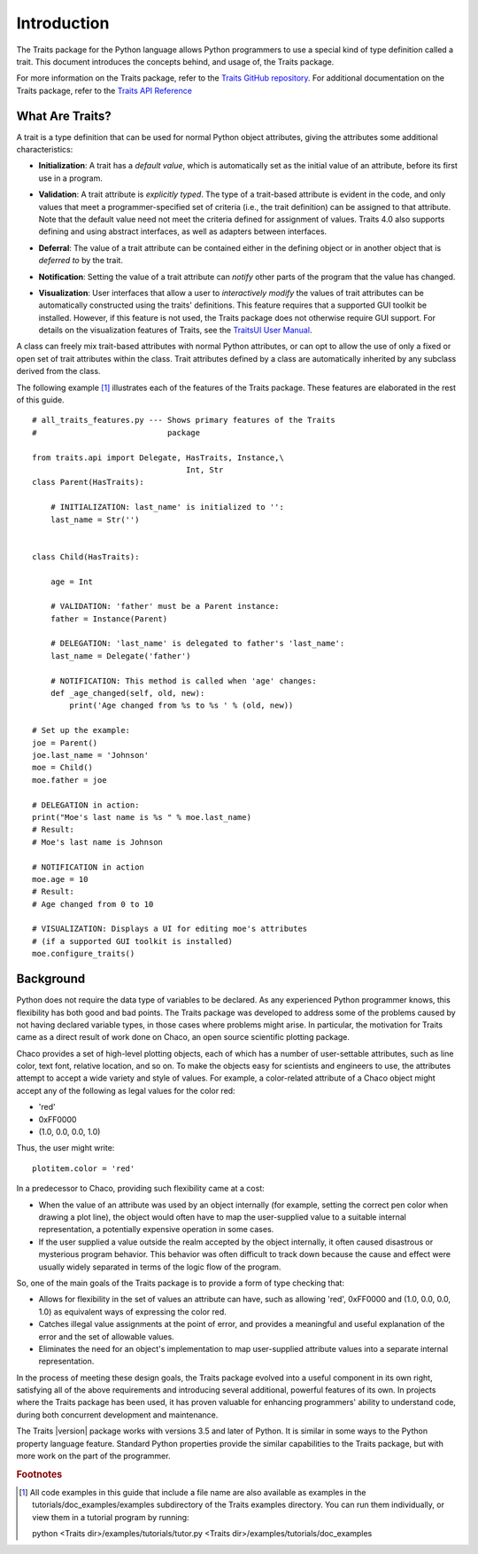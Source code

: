 ============
Introduction
============
The Traits package for the Python language allows Python programmers to use
a special kind of type definition called a trait. This document introduces the
concepts behind, and usage of, the Traits package.

For more information on the Traits package, refer to the `Traits GitHub
repository <http://github.com/enthought/traits>`_. For additional documentation
on the Traits package, refer to the `Traits API Reference
<https://docs.enthought.com/traits/traits_api_reference/index.html>`_

What Are Traits?
----------------
A trait is a type definition that can be used for normal Python object
attributes, giving the attributes some additional characteristics:

.. index:: initialization

* **Initialization**: A trait has a *default value*, which is
  automatically set as the initial value of an attribute, before its first
  use in a program.

.. index:: validation

* **Validation**: A trait attribute is *explicitly typed*. The type of a
  trait-based attribute is evident in the code, and only values that meet a
  programmer-specified set of criteria (i.e., the trait definition) can be
  assigned to that attribute. Note that the default value need not meet the
  criteria defined for assignment of values. Traits 4.0 also supports defining
  and using abstract interfaces, as well as adapters between interfaces.

.. index:: deferral

* **Deferral**: The value of a trait attribute can be contained either
  in the defining object or in another object that is *deferred to* by the
  trait.

.. index:: notification

* **Notification**: Setting the value of a trait attribute can *notify*
  other parts of the program that the value has changed.

.. index:: visualization

* **Visualization**: User interfaces that allow a user to *interactively
  modify* the values of trait attributes can be automatically constructed using
  the traits' definitions. This feature requires that a supported GUI
  toolkit be installed. However, if this feature is not used, the Traits package
  does not otherwise require GUI support. For details on the visualization
  features of Traits, see the `TraitsUI User Manual
  <http://docs.enthought.com/traitsui/traitsui_user_manual/index.html>`_.

A class can freely mix trait-based attributes with normal Python attributes,
or can opt to allow the use of only a fixed or open set of trait attributes
within the class. Trait attributes defined by a class are automatically
inherited by any subclass derived from the class.

The following example [1]_ illustrates each of the features of the Traits
package. These features are elaborated in the rest of this guide.

.. index:: examples; Traits features

::

    # all_traits_features.py --- Shows primary features of the Traits
    #                            package

    from traits.api import Delegate, HasTraits, Instance,\
                                     Int, Str
    class Parent(HasTraits):

        # INITIALIZATION: last_name' is initialized to '':
        last_name = Str('')


    class Child(HasTraits):

        age = Int

        # VALIDATION: 'father' must be a Parent instance:
        father = Instance(Parent)

        # DELEGATION: 'last_name' is delegated to father's 'last_name':
        last_name = Delegate('father')

        # NOTIFICATION: This method is called when 'age' changes:
        def _age_changed(self, old, new):
            print('Age changed from %s to %s ' % (old, new))

    # Set up the example:
    joe = Parent()
    joe.last_name = 'Johnson'
    moe = Child()
    moe.father = joe

    # DELEGATION in action:
    print("Moe's last name is %s " % moe.last_name)
    # Result:
    # Moe's last name is Johnson

    # NOTIFICATION in action
    moe.age = 10
    # Result:
    # Age changed from 0 to 10

    # VISUALIZATION: Displays a UI for editing moe's attributes
    # (if a supported GUI toolkit is installed)
    moe.configure_traits()

Background
----------
Python does not require the data type of variables to be declared. As any
experienced Python programmer knows, this flexibility has both good and bad
points. The Traits package was developed to address some of the problems
caused by not having declared variable types, in those cases where problems
might arise. In particular, the motivation for Traits came as a direct result
of work done on Chaco, an open source scientific plotting package.

.. index:: Chaco

Chaco provides a set of high-level plotting objects, each of which has a number
of user-settable attributes, such as line color, text font, relative location,
and so on. To make the objects easy for scientists and engineers to use, the
attributes attempt to accept a wide variety and style of values. For example,
a color-related attribute of a Chaco object might accept any of the following
as legal values for the color red:

* 'red'
* 0xFF0000
* (1.0, 0.0, 0.0, 1.0)

Thus, the user might write::

    plotitem.color = 'red'

In a predecessor to Chaco, providing such flexibility came at a cost:

* When the value of an attribute was used by an object internally (for example,
  setting the correct pen color when drawing a plot line), the object would
  often have to map the user-supplied value to a suitable internal
  representation, a potentially expensive operation in some cases.
* If the user supplied a value outside the realm accepted by the object
  internally, it often caused disastrous or mysterious program behavior.
  This behavior was often difficult to track down because the cause and effect
  were usually widely separated in terms of the logic flow of the program.

So, one of the main goals of the Traits package is to provide a form of type
checking that:

* Allows for flexibility in the set of values an attribute can have, such as
  allowing 'red', 0xFF0000 and (1.0, 0.0, 0.0, 1.0) as equivalent ways of
  expressing the color red.
* Catches illegal value assignments at the point of error, and provides a
  meaningful and useful explanation of the error and the set of allowable
  values.
* Eliminates the need for an object's implementation to map user-supplied
  attribute values into a separate internal representation.

In the process of meeting these design goals, the Traits package evolved into
a useful component in its own right, satisfying all of the above requirements
and introducing several additional, powerful features of its own. In projects
where the Traits package has been used, it has proven valuable for enhancing
programmers' ability to understand code, during both concurrent
development and maintenance.

The Traits |version| package works with versions 3.5 and later of
Python.  It is similar in some ways to the Python property language feature.
Standard Python properties provide the similar capabilities to the Traits
package, but with more work on the part of the programmer.

.. rubric:: Footnotes
.. [1] All code examples in this guide that include a file name are also
       available as examples in the tutorials/doc_examples/examples
       subdirectory of the Traits examples directory.  You can run them
       individually, or view them in a tutorial program by running:

       python <Traits dir>/examples/tutorials/tutor.py <Traits dir>/examples/tutorials/doc_examples
